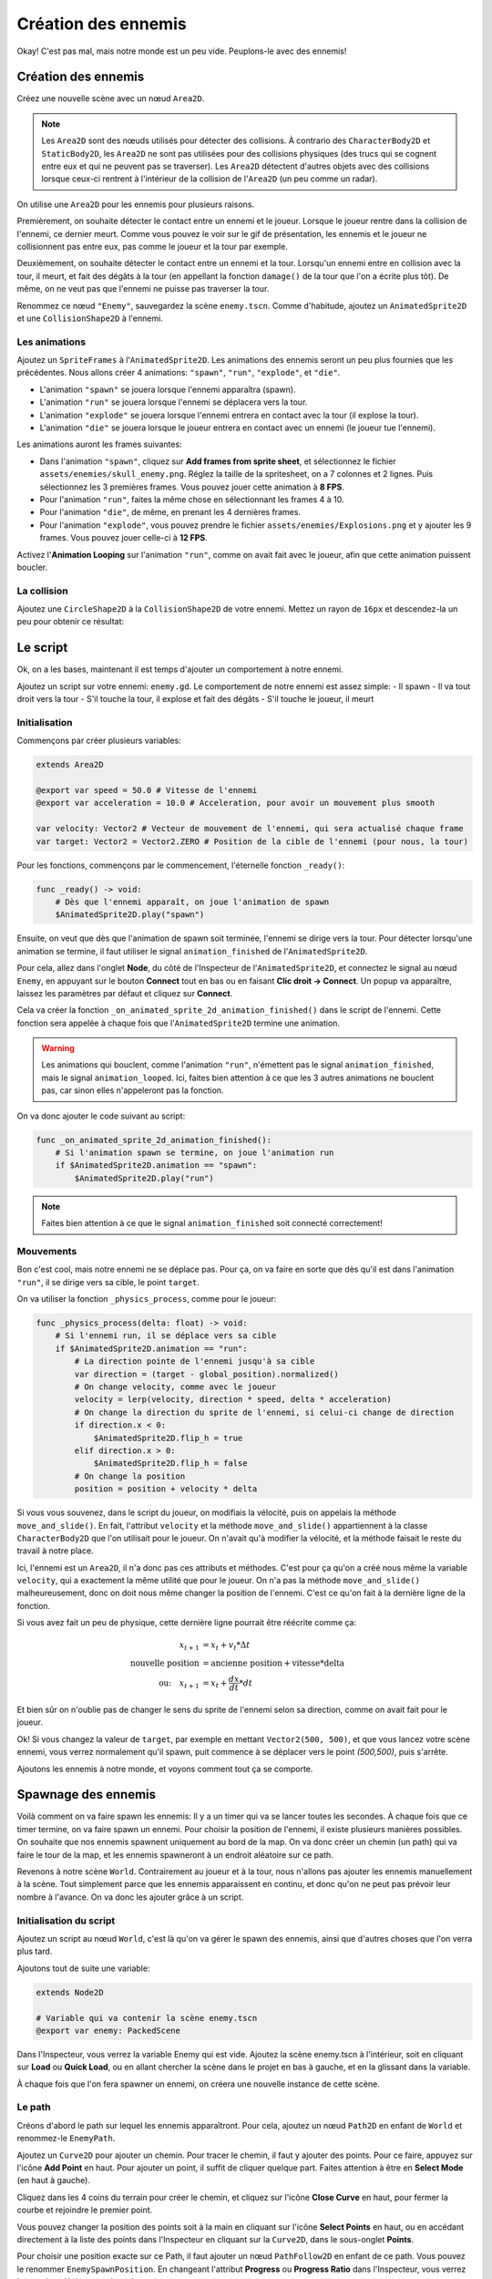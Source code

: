 Création des ennemis
====================

Okay! C'est pas mal, mais notre monde est un peu vide. Peuplons-le avec des ennemis!

.. image:: img/preview.gif

Création des ennemis
--------------------

Créez une nouvelle scène avec un nœud ``Area2D``.

.. note::
    Les ``Area2D`` sont des nœuds utilisés pour détecter des collisions. À contrario des ``CharacterBody2D`` et ``StaticBody2D``, les ``Area2D`` ne sont pas utilisées pour
    des collisions physiques (des trucs qui se cognent entre eux et qui ne peuvent pas se traverser).
    Les ``Area2D`` détectent d'autres objets avec des collisions lorsque ceux-ci rentrent à l'intérieur de la collision de l'``Area2D`` (un peu comme un radar).

On utilise une ``Area2D`` pour les ennemis pour plusieurs raisons.

Premièrement, on souhaite détecter le contact entre un ennemi et le joueur. Lorsque le joueur rentre dans la collision de l'ennemi, ce dernier meurt.
Comme vous pouvez le voir sur le gif de présentation, les ennemis et le joueur ne collisionnent pas entre eux, pas comme le joueur et la tour par exemple.

Deuxièmement, on souhaite détecter le contact entre un ennemi et la tour. Lorsqu'un ennemi entre en collision avec la tour, il meurt, et fait des dégâts à la tour
(en appellant la fonction ``damage()`` de la tour que l'on a écrite plus tôt). De même, on ne veut pas que l'ennemi ne puisse pas traverser la tour.

Renommez ce nœud ``"Enemy"``, sauvegardez la scène ``enemy.tscn``. Comme d'habitude, ajoutez un ``AnimatedSprite2D`` et une ``CollisionShape2D`` à l'ennemi.

Les animations
~~~~~~~~~~~~~~

Ajoutez un ``SpriteFrames`` à l'``AnimatedSprite2D``. Les animations des ennemis seront un peu plus fournies que les précédentes.
Nous allons créer 4 animations: ``"spawn"``, ``"run"``, ``"explode"``, et ``"die"``.

-   L'animation ``"spawn"`` se jouera lorsque l'ennemi apparaîtra (spawn).
-   L'animation ``"run"`` se jouera lorsque l'ennemi se déplacera vers la tour.
-   L'animation ``"explode"`` se jouera lorsque l'ennemi entrera en contact avec la tour (il explose la tour).
-   L'animation ``"die"`` se jouera lorsque le joueur entrera en contact avec un ennemi (le joueur tue l'ennemi).

Les animations auront les frames suivantes:

-   Dans l'animation ``"spawn"``, cliquez sur **Add frames from sprite sheet**, et sélectionnez le fichier ``assets/enemies/skull_enemy.png``.
    Réglez la taille de la spritesheet, on a 7 colonnes et 2 lignes. Puis sélectionnez les 3 premières frames. Vous pouvez jouer cette animation à **8 FPS**.
-   Pour l'animation ``"run"``, faites la même chose en sélectionnant les frames 4 à 10.
-   Pour l'animation ``"die"``, de même, en prenant les 4 dernières frames.
-   Pour l'animation ``"explode"``, vous pouvez prendre le fichier ``assets/enemies/Explosions.png`` et y ajouter les 9 frames. Vous pouvez jouer celle-ci à **12 FPS**.

.. image:: img/enemyspritesheet.png

Activez l'**Animation Looping** sur l'animation ``"run"``, comme on avait fait avec le joueur, afin que cette animation puissent boucler.

La collision
~~~~~~~~~~~~

Ajoutez une ``CircleShape2D`` à la ``CollisionShape2D`` de votre ennemi. Mettez un rayon de ``16px`` et descendez-la un peu pour obtenir ce résultat:

.. image:: img/enemy.png

Le script
---------

Ok, on a les bases, maintenant il est temps d'ajouter un comportement à notre ennemi.

Ajoutez un script sur votre ennemi: ``enemy.gd``. Le comportement de notre ennemi est assez simple:
-   Il spawn
-   Il va tout droit vers la tour
-   S'il touche la tour, il explose et fait des dégâts
-   S'il touche le joueur, il meurt

Initialisation
~~~~~~~~~~~~~~

Commençons par créer plusieurs variables:

.. code:: gdscript

    extends Area2D

    @export var speed = 50.0 # Vitesse de l'ennemi
    @export var acceleration = 10.0 # Acceleration, pour avoir un mouvement plus smooth

    var velocity: Vector2 # Vecteur de mouvement de l'ennemi, qui sera actualisé chaque frame
    var target: Vector2 = Vector2.ZERO # Position de la cible de l'ennemi (pour nous, la tour)

Pour les fonctions, commençons par le commencement, l'éternelle fonction ``_ready()``:

.. code:: gdscript

    func _ready() -> void:
        # Dès que l'ennemi apparaît, on joue l'animation de spawn
        $AnimatedSprite2D.play("spawn")

Ensuite, on veut que dès que l'animation de spawn soit terminée, l'ennemi se dirige vers la tour.
Pour détecter lorsqu'une animation se termine, il faut utiliser le signal ``animation_finished`` de l'``AnimatedSprite2D``.

Pour cela, allez dans l'onglet **Node**, du côté de l'Inspecteur de l'``AnimatedSprite2D``, et connectez le signal au nœud ``Enemy``,
en appuyant sur le bouton **Connect** tout en bas ou en faisant **Clic droit -> Connect**. Un popup va apparaître, laissez les paramètres par défaut et cliquez sur **Connect**.

.. image:: img/connectsignal.png

Cela va créer la fonction ``_on_animated_sprite_2d_animation_finished()`` dans le script de l'ennemi.
Cette fonction sera appelée à chaque fois que l'``AnimatedSprite2D`` termine une animation.

.. warning::
    Les animations qui bouclent, comme l'animation ``"run"``, n'émettent pas le signal ``animation_finished``, mais le signal ``animation_looped``.
    Ici, faites bien attention à ce que les 3 autres animations ne bouclent pas, car sinon elles n'appeleront pas la fonction.

On va donc ajouter le code suivant au script:

.. code:: gdscript

    func _on_animated_sprite_2d_animation_finished():
        # Si l'animation spawn se termine, on joue l'animation run
        if $AnimatedSprite2D.animation == "spawn":
            $AnimatedSprite2D.play("run")

.. note::
    Faites bien attention à ce que le signal ``animation_finished`` soit connecté correctement!

Mouvements
~~~~~~~~~~

Bon c'est cool, mais notre ennemi ne se déplace pas.
Pour ça, on va faire en sorte que dès qu'il est dans l'animation ``"run"``, il se dirige vers sa cible, le point ``target``.

On va utiliser la fonction ``_physics_process``, comme pour le joueur:

.. code:: gdscript

    func _physics_process(delta: float) -> void:
        # Si l'ennemi run, il se déplace vers sa cible
        if $AnimatedSprite2D.animation == "run":
            # La direction pointe de l'ennemi jusqu'à sa cible
            var direction = (target - global_position).normalized()
            # On change velocity, comme avec le joueur
            velocity = lerp(velocity, direction * speed, delta * acceleration)
            # On change la direction du sprite de l'ennemi, si celui-ci change de direction
            if direction.x < 0:
                $AnimatedSprite2D.flip_h = true
            elif direction.x > 0:
                $AnimatedSprite2D.flip_h = false
            # On change la position
            position = position + velocity * delta

Si vous vous souvenez, dans le script du joueur, on modifiais la vélocité, puis on appelais la méthode ``move_and_slide()``.
En fait, l'attribut ``velocity`` et la méthode ``move_and_slide()`` appartiennent à la classe ``CharacterBody2D`` que l'on utilisait pour le joueur.
On n'avait qu'à modifier la vélocité, et la méthode faisait le reste du travail à notre place.

Ici, l'ennemi est un ``Area2D``, il n'a donc pas ces attributs et méthodes.
C'est pour ça qu'on a créé nous même la variable ``velocity``, qui a exactement la même utilité que pour le joueur.
On n'a pas la méthode ``move_and_slide()`` malheureusement, donc on doit nous même changer la position de l'ennemi. C'est ce qu'on fait à la dernière ligne de la fonction.

Si vous avez fait un peu de physique, cette dernière ligne pourrait être réécrite comme ça:

.. math::
    \begin{align*}
        x_{t+1} &= x_t + v_t * \Delta t \\
        \text{nouvelle position} &= \text{ancienne position} + \text{vitesse} * \text{delta} \\
        \text{ou:} \quad x_{t+1} &= x_t + \frac{d x}{d t} * d t
    \end{align*}

Et bien sûr on n'oublie pas de changer le sens du sprite de l'ennemi selon sa direction, comme on avait fait pour le joueur.

Ok! Si vous changez la valeur de ``target``, par exemple en mettant ``Vector2(500, 500)``, et que vous lancez votre scène ennemi, vous verrez normalement
qu'il spawn, puit commence à se déplacer vers le point *(500,500)*, puis s'arrête.

Ajoutons les ennemis à notre monde, et voyons comment tout ça se comporte.

Spawnage des ennemis
--------------------

Voilà comment on va faire spawn les ennemis:
Il y a un timer qui va se lancer toutes les secondes. À chaque fois que ce timer termine, on va faire spawn un ennemi.
Pour choisir la position de l'ennemi, il existe plusieurs manières possibles. On souhaite que nos ennemis spawnent uniquement au bord de la map.
On va donc créer un chemin (un path) qui va faire le tour de la map, et les ennemis spawneront à un endroit aléatoire sur ce path.

Revenons à notre scène ``World``. Contrairement au joueur et à la tour, nous n'allons pas ajouter les ennemis manuellement à la scène.
Tout simplement parce que les ennemis apparaissent en continu, et donc qu'on ne peut pas prévoir leur nombre à l'avance.
On va donc les ajouter grâce à un script.

Initialisation du script
~~~~~~~~~~~~~~~~~~~~~~~~

Ajoutez un script au nœud ``World``, c'est là qu'on va gérer le spawn des ennemis, ainsi que d'autres choses que l'on verra plus tard.

Ajoutons tout de suite une variable:

.. code:: gdscript

    extends Node2D

    # Variable qui va contenir la scène enemy.tscn
    @export var enemy: PackedScene

Dans l'Inspecteur, vous verrez la variable Enemy qui est vide. Ajoutez la scène enemy.tscn à l'intérieur, soit en cliquant sur **Load** ou **Quick Load**,
ou en allant chercher la scène dans le projet en bas à gauche, et en la glissant dans la variable.

.. image:: img/enemyexportvar.png

À chaque fois que l'on fera spawner un ennemi, on créera une nouvelle instance de cette scène.

Le path
~~~~~~~

Créons d'abord le path sur lequel les ennemis apparaîtront. Pour cela, ajoutez un nœud ``Path2D`` en enfant de ``World`` et renommez-le ``EnemyPath``.

Ajoutez un ``Curve2D`` pour ajouter un chemin. Pour tracer le chemin, il faut y ajouter des points. Pour ce faire, appuyez sur l'icône **Add Point** en haut.
Pour ajouter un point, il suffit de cliquer quelque part. Faites attention à être en **Select Mode** (en haut à gauche).

Cliquez dans les 4 coins du terrain pour créer le chemin, et cliquez sur l'icône **Close Curve** en haut, pour fermer la courbe et rejoindre le premier point.

.. image:: img/path.png

Vous pouvez changer la position des points soit à la main en cliquant sur l'icône **Select Points** en haut, ou en accédant directement à la liste des points
dans l'Inspecteur en cliquant sur la ``Curve2D``, dans le sous-onglet **Points**.

Pour choisir une position exacte sur ce Path, il faut ajouter un nœud ``PathFollow2D`` en enfant de ce path. Vous pouvez le renommer ``EnemySpawnPosition``.
En changeant l'attribut **Progress** ou **Progress Ratio** dans l'Inspecteur, vous verrez le nœud se déplacer sur le path.

L'attribut **Progress Ratio** est plus pratique, car il représente un pourcentage. À 0, le ``PathFollow2D`` se trouve au début du ``Path2D``.
À 0.5, il se trouve à la moitié, et à 1, il se trouve à la fin.
Pour générer une position aléatoire sur le ``Path2D``, on va donc générer un nombre aléatoire entre 0 et 1,
mettre le progress ratio du ``PathFollow2D`` à cette valeur, et récupérer la position globale du ``PathFollow2D``.

Le timer
~~~~~~~~

Ajoutez donc un nœud ``Timer`` en enfant de ``World``, que vous allez renommer ``EnemySpawnTimer``.
Mettez son **Wait Time** à 1s (c'est-à-dire le temps que le chronomètre va durer),
et activez **Autoload**, pour qu'il se lance dès que la scène commence, sans qu'on ait besoin de l'activer via un script.

Dans l'onglet **Node**, connectez le signal ``timeout`` au script de ``World``.
Ce signal est émit à chaque fois que le timer a fini, donc pour nous, toutes les secondes.

On va maintenant ajouter le comportement du spawn des ennemis dans la fonction ``_on_enemy_spawn_timer_timeout()`` qui vient d'être créée:

.. code:: gdscript

    func _on_enemy_spawn_timer_timeout():
        # On crée un mob, qui est une instance de la scène enemy.tscn
        var mob = enemy.instantiate() 
        
        # On choisit un progress_ratio aléatoire, et on récupère la position du PathFollow2D
        var mob_spawn_location = $EnemyPath/EnemySpawnPosition
        mob_spawn_location.progress_ratio = randf() # Génère un nombre aléatoire entre 0 et 1
        mob.position = mob_spawn_location.position
        
        # On change la cible de l'ennemi, pour qu'il aille vers la tour
        mob.target = $Tower.global_position
        
        # On ajoute l'ennemi à la scène, pour que celui-ci apparaisse
        add_child(mob)

Vous pouvez lancer le jeu, et constater que les enemis spawnent correctement!
Bon par contre... on peut pas interagir avec, et ils s'accumulent sur la tour...

.. image:: img/enemycluster.png

Interactions
------------

Revenez sur la scène ``Enemy``.
On le rappelle, l'ennemi a deux interactions:

-   S'il touche la tour, il explose et celle-ci prend des dégâts
-   S'il touche le joueur, il meurt

Il nous faut donc un moyen de détecter les collisions avec d'autres corps. Ça tombe bien, l'``Area2D`` est fait pour ça.
Connectez donc le signal ``body_entered`` du nœud ``Enemy`` à son propre script.

.. note::
    Le signal ``body_entered`` de l'``Area2D`` est émit lorsque celle-ci entre en collision avec un ``PhysicsBody2D``, une classe abstraite
    dont le ``CharacterBody2D`` et le ``StaticBody2D`` font partie, mais pas l'``Area2D``.

Ici, l'utilisation de ce signal est parfaite, puisqu'on souhaite pouvoir détecter le joueur (``CharacterBody2D``), et la tour (``StaticBody2D``),
mais pas les ennemis (``Area2D``).

Voici la fonction à rajouter dans le script de l'ennemi.

.. code:: gdscript

    # L'argument body renvoie le corps avec qui il y a eu une collision
    func _on_body_entered(body):
        # Si le corps est un joueur, on joue l'animation de mort de l'ennemi
        if body.name == "Player":
            $AnimatedSprite2D.animation = "die"
            
        # Si le corps est une tour
        if body.name == "Tower":
            # On joue l'animation d'explosion de l'ennemi
            $AnimatedSprite2D.animation = "explode"
            # On dit à la tour de prendre des dégats
            body.damage()

Donc si on touche le joueur, l'ennemi meurt. Et si on touche la tour, l'ennemi explose et la tour prend des dégâts.
Notez que la fonction ``damage()`` qui est appelée ici est celle que l'on avait créée dans le script de la tour.

Vous pouvez tester le jeu. C'est pas mal, les ennemis répondent bien et la tour se détruit au bout de quelques coups.
Mais les enemis ne disparaissent pas vraiment...

.. image:: img/enemycemetary.png

Cela est dû au fait qu'on ne fait pas disparaître les ennemis. On leur dit de jouer une animation, mais c'est tout.
On souhaiterai qu'à la fin des animations ``"die"`` et ``"explode"``, ils disparaissent.
Ça tombe bien, on a un moyen de détecter la fin de ces animations, car on a déjà connecté le signal ``animation_finished``, et on a déjà la fonction correspondante.

Dans la fonction ``_on_animated_sprite_2d_animation_finished()``, ajoutez:

.. code:: gdscript
    
    func _on_animated_sprite_2d_animation_finished():
        # [...] Logique de l'animation de spawn

        if $AnimatedSprite2D.animation == "die" or $AnimatedSprite2D.animation == "explode":
            queue_free()

.. note::
    La méthode ``queue_free()``, disponible sur absolument tous les nœuds, permet de détruire un nœud, et donc de l'enlever de la scène.

Bon c'est cool! Maintenant les ennemis fonctionnent parfaitement!
Bon par contre... une fois que la tour est détruite, il ne se passe plus grand chose... il ne reste qu'une horde d'ennemis kamikaze et un joueur seul et triste.

.. image:: img/kamikaze.png

Changeons tout ça dans la prochaine partie!
